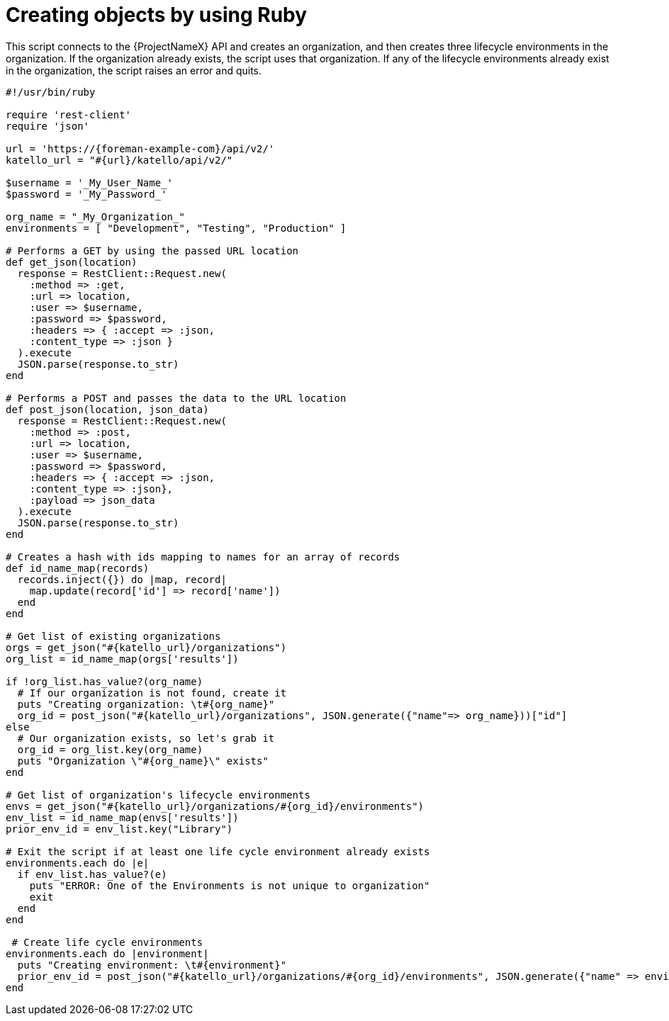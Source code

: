 [id="creating-objects-by-using-ruby"]
= Creating objects by using Ruby

This script connects to the {ProjectNameX} API and creates an organization, and then creates three lifecycle environments in the organization.
If the organization already exists, the script uses that organization.
If any of the lifecycle environments already exist in the organization, the script raises an error and quits.

[source, ruby, subs="attributes"]
----
#!/usr/bin/ruby

require 'rest-client'
require 'json'

url = 'https://{foreman-example-com}/api/v2/'
katello_url = "#\{url}/katello/api/v2/"

$username = '_My_User_Name_'
$password = '_My_Password_'

org_name = "_My_Organization_"
environments = [ "Development", "Testing", "Production" ]

# Performs a GET by using the passed URL location
def get_json(location)
  response = RestClient::Request.new(
    :method => :get,
    :url => location,
    :user => $username,
    :password => $password,
    :headers => { :accept => :json,
    :content_type => :json }
  ).execute
  JSON.parse(response.to_str)
end

# Performs a POST and passes the data to the URL location
def post_json(location, json_data)
  response = RestClient::Request.new(
    :method => :post,
    :url => location,
    :user => $username,
    :password => $password,
    :headers => { :accept => :json,
    :content_type => :json},
    :payload => json_data
  ).execute
  JSON.parse(response.to_str)
end

# Creates a hash with ids mapping to names for an array of records
def id_name_map(records)
  records.inject({}) do |map, record|
    map.update(record['id'] => record['name'])
  end
end

# Get list of existing organizations
orgs = get_json("#\{katello_url}/organizations")
org_list = id_name_map(orgs['results'])

if !org_list.has_value?(org_name)
  # If our organization is not found, create it
  puts "Creating organization: \t#\{org_name}"
  org_id = post_json("#\{katello_url}/organizations", JSON.generate({"name"=> org_name}))["id"]
else
  # Our organization exists, so let's grab it
  org_id = org_list.key(org_name)
  puts "Organization \"#\{org_name}\" exists"
end

# Get list of organization's lifecycle environments
envs = get_json("#\{katello_url}/organizations/#\{org_id}/environments")
env_list = id_name_map(envs['results'])
prior_env_id = env_list.key("Library")

# Exit the script if at least one life cycle environment already exists
environments.each do |e|
  if env_list.has_value?(e)
    puts "ERROR: One of the Environments is not unique to organization"
    exit
  end
end

 # Create life cycle environments
environments.each do |environment|
  puts "Creating environment: \t#\{environment}"
  prior_env_id = post_json("#\{katello_url}/organizations/#\{org_id}/environments", JSON.generate({"name" => environment, "organization_id" => org_id, "prior_id" => prior_env_id}))["id"]
end
----
